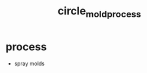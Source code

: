 :PROPERTIES:
:ID:       4110e530-a672-442d-9685-604fa2cd1e94
:END:
#+title: circle_mold_process
#+filetags: :diaphragm:masc:

* process
- spray molds
